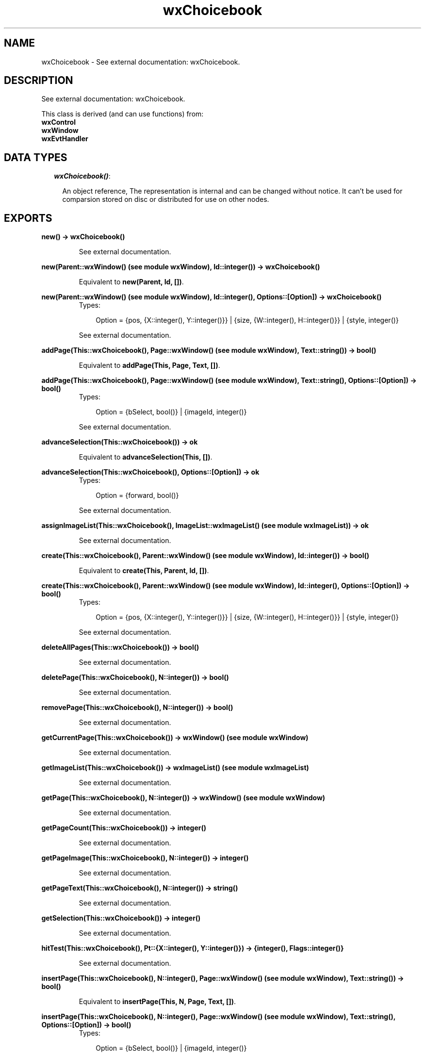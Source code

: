 .TH wxChoicebook 3 "wxErlang 0.99" "" "Erlang Module Definition"
.SH NAME
wxChoicebook \- See external documentation: wxChoicebook.
.SH DESCRIPTION
.LP
See external documentation: wxChoicebook\&.
.LP
This class is derived (and can use functions) from: 
.br
\fBwxControl\fR\& 
.br
\fBwxWindow\fR\& 
.br
\fBwxEvtHandler\fR\& 
.SH "DATA TYPES"

.RS 2
.TP 2
.B
\fIwxChoicebook()\fR\&:

.RS 2
.LP
An object reference, The representation is internal and can be changed without notice\&. It can\&'t be used for comparsion stored on disc or distributed for use on other nodes\&.
.RE
.RE
.SH EXPORTS
.LP
.B
new() -> wxChoicebook()
.br
.RS
.LP
See external documentation\&.
.RE
.LP
.B
new(Parent::wxWindow() (see module wxWindow), Id::integer()) -> wxChoicebook()
.br
.RS
.LP
Equivalent to \fBnew(Parent, Id, [])\fR\&\&.
.RE
.LP
.B
new(Parent::wxWindow() (see module wxWindow), Id::integer(), Options::[Option]) -> wxChoicebook()
.br
.RS
.TP 3
Types:

Option = {pos, {X::integer(), Y::integer()}} | {size, {W::integer(), H::integer()}} | {style, integer()}
.br
.RE
.RS
.LP
See external documentation\&.
.RE
.LP
.B
addPage(This::wxChoicebook(), Page::wxWindow() (see module wxWindow), Text::string()) -> bool()
.br
.RS
.LP
Equivalent to \fBaddPage(This, Page, Text, [])\fR\&\&.
.RE
.LP
.B
addPage(This::wxChoicebook(), Page::wxWindow() (see module wxWindow), Text::string(), Options::[Option]) -> bool()
.br
.RS
.TP 3
Types:

Option = {bSelect, bool()} | {imageId, integer()}
.br
.RE
.RS
.LP
See external documentation\&.
.RE
.LP
.B
advanceSelection(This::wxChoicebook()) -> ok
.br
.RS
.LP
Equivalent to \fBadvanceSelection(This, [])\fR\&\&.
.RE
.LP
.B
advanceSelection(This::wxChoicebook(), Options::[Option]) -> ok
.br
.RS
.TP 3
Types:

Option = {forward, bool()}
.br
.RE
.RS
.LP
See external documentation\&.
.RE
.LP
.B
assignImageList(This::wxChoicebook(), ImageList::wxImageList() (see module wxImageList)) -> ok
.br
.RS
.LP
See external documentation\&.
.RE
.LP
.B
create(This::wxChoicebook(), Parent::wxWindow() (see module wxWindow), Id::integer()) -> bool()
.br
.RS
.LP
Equivalent to \fBcreate(This, Parent, Id, [])\fR\&\&.
.RE
.LP
.B
create(This::wxChoicebook(), Parent::wxWindow() (see module wxWindow), Id::integer(), Options::[Option]) -> bool()
.br
.RS
.TP 3
Types:

Option = {pos, {X::integer(), Y::integer()}} | {size, {W::integer(), H::integer()}} | {style, integer()}
.br
.RE
.RS
.LP
See external documentation\&.
.RE
.LP
.B
deleteAllPages(This::wxChoicebook()) -> bool()
.br
.RS
.LP
See external documentation\&.
.RE
.LP
.B
deletePage(This::wxChoicebook(), N::integer()) -> bool()
.br
.RS
.LP
See external documentation\&.
.RE
.LP
.B
removePage(This::wxChoicebook(), N::integer()) -> bool()
.br
.RS
.LP
See external documentation\&.
.RE
.LP
.B
getCurrentPage(This::wxChoicebook()) -> wxWindow() (see module wxWindow)
.br
.RS
.LP
See external documentation\&.
.RE
.LP
.B
getImageList(This::wxChoicebook()) -> wxImageList() (see module wxImageList)
.br
.RS
.LP
See external documentation\&.
.RE
.LP
.B
getPage(This::wxChoicebook(), N::integer()) -> wxWindow() (see module wxWindow)
.br
.RS
.LP
See external documentation\&.
.RE
.LP
.B
getPageCount(This::wxChoicebook()) -> integer()
.br
.RS
.LP
See external documentation\&.
.RE
.LP
.B
getPageImage(This::wxChoicebook(), N::integer()) -> integer()
.br
.RS
.LP
See external documentation\&.
.RE
.LP
.B
getPageText(This::wxChoicebook(), N::integer()) -> string()
.br
.RS
.LP
See external documentation\&.
.RE
.LP
.B
getSelection(This::wxChoicebook()) -> integer()
.br
.RS
.LP
See external documentation\&.
.RE
.LP
.B
hitTest(This::wxChoicebook(), Pt::{X::integer(), Y::integer()}) -> {integer(), Flags::integer()}
.br
.RS
.LP
See external documentation\&.
.RE
.LP
.B
insertPage(This::wxChoicebook(), N::integer(), Page::wxWindow() (see module wxWindow), Text::string()) -> bool()
.br
.RS
.LP
Equivalent to \fBinsertPage(This, N, Page, Text, [])\fR\&\&.
.RE
.LP
.B
insertPage(This::wxChoicebook(), N::integer(), Page::wxWindow() (see module wxWindow), Text::string(), Options::[Option]) -> bool()
.br
.RS
.TP 3
Types:

Option = {bSelect, bool()} | {imageId, integer()}
.br
.RE
.RS
.LP
See external documentation\&.
.RE
.LP
.B
setImageList(This::wxChoicebook(), ImageList::wxImageList() (see module wxImageList)) -> ok
.br
.RS
.LP
See external documentation\&.
.RE
.LP
.B
setPageSize(This::wxChoicebook(), Size::{W::integer(), H::integer()}) -> ok
.br
.RS
.LP
See external documentation\&.
.RE
.LP
.B
setPageImage(This::wxChoicebook(), N::integer(), ImageId::integer()) -> bool()
.br
.RS
.LP
See external documentation\&.
.RE
.LP
.B
setPageText(This::wxChoicebook(), N::integer(), StrText::string()) -> bool()
.br
.RS
.LP
See external documentation\&.
.RE
.LP
.B
setSelection(This::wxChoicebook(), N::integer()) -> integer()
.br
.RS
.LP
See external documentation\&.
.RE
.LP
.B
changeSelection(This::wxChoicebook(), N::integer()) -> integer()
.br
.RS
.LP
See external documentation\&.
.RE
.LP
.B
destroy(This::wxChoicebook()) -> ok
.br
.RS
.LP
Destroys this object, do not use object again
.RE
.SH AUTHORS
.LP

.I
<>